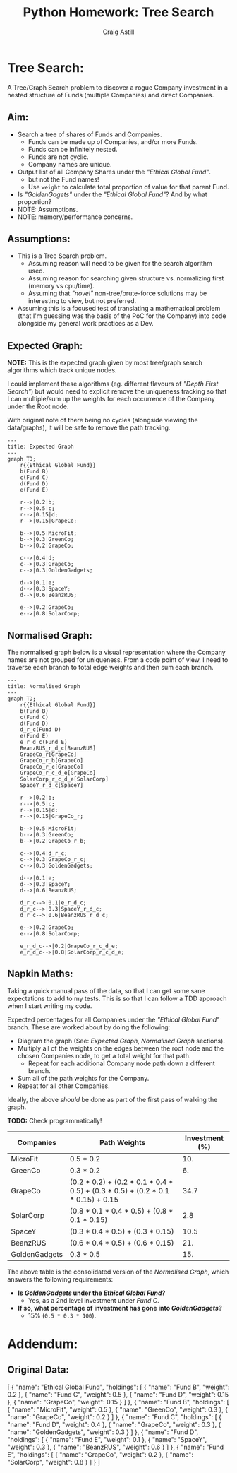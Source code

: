 #+title: Python Homework: Tree Search
#+author: Craig Astill
#+OPTIONS: toc:2
#+PROPERTY: header-args:mermaid :prologue "exec 2>&1" :epilogue ":" :pupeteer-config-file ~/.puppeteerrc
#+PROPERTY: header-args:shell :prologue "exec 2>&1" :epilogue ":" :results drawer :async
* Tree Search:
A Tree/Graph Search problem to discover a rogue Company investment in
a nested structure of Funds (multiple Companies) and direct Companies.

** Aim:
- Search a tree of shares of Funds and Companies.
  - Funds can be made up of Companies, and/or more Funds.
  - Funds can be infinitely nested.
  - Funds are not cyclic.
  - Company names are unique.
- Output list of all Company Shares under the /"Ethical Global Fund"/.
  - but not the Fund names!
  - Use =weight= to calculate total proportion of value for that
    parent Fund.
- Is /"GoldenGagets"/ under the /"Ethical Global Fund"/? And by what
  proportion?
- NOTE: Assumptions.
- NOTE: memory/performance concerns.

** Assumptions:

- This is a Tree Search problem.
  - Assuming reason will need to be given for the search algorithm used.
  - Assuming reason for searching given structure vs. normalizing
    first (memory vs cpu/time).
  - Assuming that /"novel"/ non-tree/brute-force solutions may be
    interesting to view, but not preferred.
- Assuming this is a focused test of translating a mathematical
  problem (that I'm guessing was the basis of the PoC for the Company)
  into code alongside my general work practices as a Dev.

** Expected Graph:

*NOTE:* This is the expected graph given by most tree/graph search
algorithms which track unique nodes.

I could implement these algorithms (eg. different flavours of /"Depth
First Search"/) but would need to explicit remove the uniqueness
tracking so that I can multiple/sum up the weights for each occurrence
of the Company under the Root node.

With original note of there being no cycles (alongside viewing the
data/graphs), it will be safe to remove the path tracking.

#+BEGIN_SRC mermaid :file docs/diagrams/exp_graph.png :width "1920"
  ---
  title: Expected Graph
  ---
  graph TD;
      r{{Ethical Global Fund}}
      b(Fund B)
      c(Fund C)
      d(Fund D)
      e(Fund E)

      r-->|0.2|b;
      r-->|0.5|c;
      r-->|0.15|d;
      r-->|0.15|GrapeCo;

      b-->|0.5|MicroFit;
      b-->|0.3|GreenCo;
      b-->|0.2|GrapeCo;

      c-->|0.4|d;
      c-->|0.3|GrapeCo;
      c-->|0.3|GoldenGadgets;

      d-->|0.1|e;
      d-->|0.3|SpaceY;
      d-->|0.6|BeanzRUS;

      e-->|0.2|GrapeCo;
      e-->|0.8|SolarCorp;
#+END_SRC

#+RESULTS:
[[file:docs/diagrams/exp_graph.png]]

** Normalised Graph:

The normalised graph below is a visual representation where the
Company names are not grouped for uniqueness. From a code point of
view, I need to traverse each branch to total edge weights and then
sum each branch.

#+BEGIN_SRC mermaid :file docs/diagrams/normalised_graph.png :width "1920"
  ---
  title: Normalised Graph
  ---
  graph TD;
      r{{Ethical Global Fund}}
      b(Fund B)
      c(Fund C)
      d(Fund D)
      d_r_c(Fund D)
      e(Fund E)
      e_r_d_c(Fund E)
      BeanzRUS_r_d_c[BeanzRUS]
      GrapeCo_r[GrapeCo]
      GrapeCo_r_b[GrapeCo]
      GrapeCo_r_c[GrapeCo]
      GrapeCo_r_c_d_e[GrapeCo]
      SolarCorp_r_c_d_e[SolarCorp]
      SpaceY_r_d_c[SpaceY]

      r-->|0.2|b;
      r-->|0.5|c;
      r-->|0.15|d;
      r-->|0.15|GrapeCo_r;

      b-->|0.5|MicroFit;
      b-->|0.3|GreenCo;
      b-->|0.2|GrapeCo_r_b;

      c-->|0.4|d_r_c;
      c-->|0.3|GrapeCo_r_c;
      c-->|0.3|GoldenGadgets;

      d-->|0.1|e;
      d-->|0.3|SpaceY;
      d-->|0.6|BeanzRUS;

      d_r_c-->|0.1|e_r_d_c;
      d_r_c-->|0.3|SpaceY_r_d_c;
      d_r_c-->|0.6|BeanzRUS_r_d_c;

      e-->|0.2|GrapeCo;
      e-->|0.8|SolarCorp;

      e_r_d_c-->|0.2|GrapeCo_r_c_d_e;
      e_r_d_c-->|0.8|SolarCorp_r_c_d_e;
#+END_SRC

#+RESULTS:
[[file:docs/diagrams/normalised_graph.png]]

** Napkin Maths:

Taking a quick manual pass of the data, so that I can get some sane
expectations to add to my tests. This is so that I can follow a TDD
approach when I start writing my code.

Expected percentages for all Companies under the /"Ethical Global
Fund"/ branch. These are worked about by doing the following:

- Diagram the graph (See: [[*Expected Graph:][Expected Graph]], [[*Normalised Graph:][Normalised Graph]] sections).
- Multiply all of the weights on the edges between the root node and
  the chosen Companies node, to get a total weight for that path.
  - Repeat for each additional Company node path down a different
    branch.
- Sum all of the path weights for the Company.
- Repeat for all other Companies.

Ideally, the above /should/ be done as part of the first pass of
walking the graph.

*TODO:* Check programmatically!

| Companies     | Path Weights                                                                    | Investment (%) |
|---------------+---------------------------------------------------------------------------------+----------------|
| MicroFit      | 0.5 * 0.2                                                                       |            10. |
| GreenCo       | 0.3 * 0.2                                                                       |             6. |
| GrapeCo       | (0.2 * 0.2) + (0.2 * 0.1 * 0.4 * 0.5) + (0.3 * 0.5) + (0.2 * 0.1 * 0.15) + 0.15 |           34.7 |
| SolarCorp     | (0.8 * 0.1 * 0.4 * 0.5) + (0.8 * 0.1 * 0.15)                                    |            2.8 |
| SpaceY        | (0.3 * 0.4 * 0.5) + (0.3 * 0.15)                                                |           10.5 |
| BeanzRUS      | (0.6 * 0.4 * 0.5) + (0.6 * 0.15)                                                |            21. |
| GoldenGadgets | 0.3 * 0.5                                                                       |            15. |
#+TBLFM: $3=$2*100;n5

The above table is the consolidated version of the [[*Normalised Graph:][Normalised Graph]],
which answers the following requirements:

- *Is /GoldenGadgets/ under the /Ethical Global Fund/?*
  - Yes, as a 2nd level investment under /Fund C/.
- *If so, what percentage of investment has gone into
  /GoldenGadgets/?*
  - 15% (=0.5 * 0.3 * 100=).

* Addendum:
** Original Data:

#+BEGIN_EXAMPLE json
  [
    {
      "name": "Ethical Global Fund",
      "holdings": [
        {
          "name": "Fund B",
          "weight": 0.2
        },
        {
          "name": "Fund C",
          "weight": 0.5
        },
        {
          "name": "Fund D",
          "weight": 0.15
        },
        {
          "name": "GrapeCo",
          "weight": 0.15
        }
      ]
    },
    {
      "name": "Fund B",
      "holdings": [
        {
          "name": "MicroFit",
          "weight": 0.5
        },
        {
          "name": "GreenCo",
          "weight": 0.3
        },
        {
          "name": "GrapeCo",
          "weight": 0.2
        }
      ]
    },
    {
      "name": "Fund C",
      "holdings": [
        {
          "name": "Fund D",
          "weight": 0.4
        },
        {
          "name": "GrapeCo",
          "weight": 0.3
        },
        {
          "name": "GoldenGadgets",
          "weight": 0.3
        }
      ]
    },
    {
      "name": "Fund D",
      "holdings": [
        {
          "name": "Fund E",
          "weight": 0.1
        },
        {
          "name": "SpaceY",
          "weight": 0.3
        },
        {
          "name": "BeanzRUS",
          "weight": 0.6
        }
      ]
    },
    {
      "name": "Fund E",
      "holdings": [
        {
          "name": "GrapeCo",
          "weight": 0.2
        },
        {
          "name": "SolarCorp",
          "weight": 0.8
        }
      ]
    }
  ]
#+END_EXAMPLE

